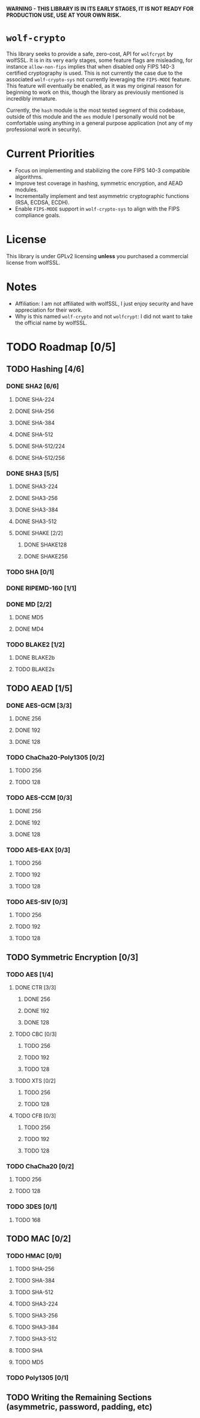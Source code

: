 *WARNING - THIS LIBRARY IS IN ITS EARLY STAGES, IT IS NOT READY FOR PRODUCTION USE, USE AT YOUR OWN RISK.*

* =wolf-crypto=

This library seeks to provide a safe, zero-cost, API for =wolfcrypt= by wolfSSL. It is in its very early stages, some
feature flags are misleading, for instance =allow-non-fips= implies that when disabled only FIPS 140-3 certified
cryptography is used. This is not currently the case due to the associated =wolf-crypto-sys= not currently leveraging
the =FIPS-MODE= feature. This feature will eventually be enabled, as it was my original reason for beginning to work on
this, though the library as previously mentioned is incredibly immature.

Currently, the =hash= module is the most tested segment of this codebase, outside of this module and the =aes= module
I personally would not be comfortable using anything in a general purpose application (not any of my professional
work in security).

* Current Priorities

- Focus on implementing and stabilizing the core FIPS 140-3 compatible algorithms.
- Improve test coverage in hashing, symmetric encryption, and AEAD modules.
- Incrementally implement and test asymmetric cryptographic functions (RSA, ECDSA, ECDH).
- Enable =FIPS-MODE= support in =wolf-crypto-sys= to align with the FIPS compliance goals.

* License

This library is under GPLv2 licensing *unless* you purchased a commercial license from wolfSSL.

* Notes

- Affiliation: I am not affiliated with wolfSSL, I just enjoy security and have appreciation for their work.
- Why is this named =wolf-crypto= and not =wolfcrypt=: I did not want to take the official name by wolfSSL.

* TODO Roadmap [0/5]

** TODO Hashing [4/6]
*** DONE SHA2 [6/6]
**** DONE SHA-224
**** DONE SHA-256
**** DONE SHA-384
**** DONE SHA-512
**** DONE SHA-512/224
**** DONE SHA-512/256
*** DONE SHA3 [5/5]
**** DONE SHA3-224
**** DONE SHA3-256
**** DONE SHA3-384
**** DONE SHA3-512
**** DONE SHAKE [2/2]
***** DONE SHAKE128
***** DONE SHAKE256
*** TODO SHA [0/1]
*** DONE RIPEMD-160 [1/1]
*** DONE MD [2/2]
**** DONE MD5
**** DONE MD4
     # NOTE: Unless explicitly requested I will not be supporting MD2
*** TODO BLAKE2 [1/2]
**** DONE BLAKE2b
**** TODO BLAKE2s
** TODO AEAD [1/5]
*** DONE AES-GCM [3/3]
**** DONE 256
**** DONE 192
**** DONE 128
*** TODO ChaCha20-Poly1305 [0/2]
**** TODO 256
**** TODO 128
*** TODO AES-CCM [0/3]
**** DONE 256
**** DONE 192
**** DONE 128
*** TODO AES-EAX [0/3]
**** TODO 256
**** TODO 192
**** TODO 128
*** TODO AES-SIV [0/3]
**** TODO 256
**** TODO 192
**** TODO 128
** TODO Symmetric Encryption [0/3]
*** TODO AES [1/4]
**** DONE CTR [3/3]
***** DONE 256
***** DONE 192
***** DONE 128
**** TODO CBC [0/3]
***** TODO 256
***** TODO 192
***** TODO 128
**** TODO XTS [0/2]
***** TODO 256
***** TODO 128
**** TODO CFB [0/3]
***** TODO 256
***** TODO 192
***** TODO 128
*** TODO ChaCha20 [0/2]
**** TODO 256
**** TODO 128
*** TODO 3DES [0/1]
**** TODO 168
    # DES is supported by wolfcrypt, but again, I will not support it unless explicitly asked.
** TODO MAC [0/2]
*** TODO HMAC [0/9]
**** TODO SHA-256
**** TODO SHA-384
**** TODO SHA-512
**** TODO SHA3-224
**** TODO SHA3-256
**** TODO SHA3-384
**** TODO SHA3-512
**** TODO SHA
**** TODO MD5
*** TODO Poly1305 [0/1]
** TODO Writing the Remaining Sections (asymmetric, password, padding, etc)

